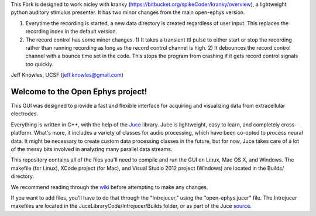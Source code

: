 This Fork is designed to work nicley with kranky (https://bitbucket.org/spikeCoder/kranky/overview), a lightweight python auditory stimulus presenter. It has two minor changes from the main open-ephys version. 

1) Everytime the recording is started, a new data directory is created regardless of user input. This replaces the recording index in the default version.

2) The record control has some minor changes. 1) It takes a transient ttl pulse to either start or stop the recording rather than running recording as long as the record control channel is high. 2) It debounces the record control channel with a bounce time set in the code.  This stops the program from crashing if it gets record control signals too quickly.  


Jeff Knowles, UCSF (jeff.knowles@gmail.com)



==================================
Welcome to the Open Ephys project!
==================================

This GUI was designed to provide a fast and flexible interface for acquiring and visualizing data from extracellular electrodes.

Everything is written in C++, with the help of the Juce_ library. Juce is lightweight, easy to learn, and completely cross-platform. What's more, it includes a variety of classes for audio processing, which have been co-opted to process neural data. It might be necessary to create custom data processing classes in the future, but for now, Juce takes care of a lot of the messy bits involved in analyzing many parallel data streams.

This repository contains all of the files you'll need to compile and run the GUI on Linux, Mac OS X, and Windows. The makefile (for Linux), XCode project (for Mac), and Visual Studio 2012 project (Windows) are located in the Builds/ directory.

We recommend reading through the wiki_ before attempting to make any changes.

If you want to add files, you'll have to do that through the "Introjucer," using the "open-ephys.jucer" file. The Introjucer makefiles are located in the JuceLibraryCode/Introjucer/Builds folder, or as part of the Juce source_.

.. _source: https://github.com/julianstorer/juce
.. _JUCE: http://www.rawmaterialsoftware.com/juce.php
.. _wiki: http://open-ephys.atlassian.net

